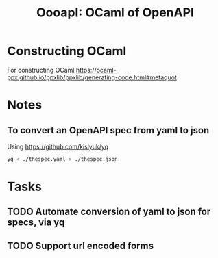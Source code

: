 #+title: OooapI: OCaml of OpenAPI

* Constructing OCaml

For constructing OCaml
 https://ocaml-ppx.github.io/ppxlib/ppxlib/generating-code.html#metaquot
* Notes

** To convert an OpenAPI spec from yaml to json
Using https://github.com/kislyuk/yq

#+begin_src sh
yq < ./thespec.yaml > ./thespec.json
#+end_src

* Tasks
** TODO Automate conversion of yaml to json for specs, via yq
** TODO Support url encoded forms
